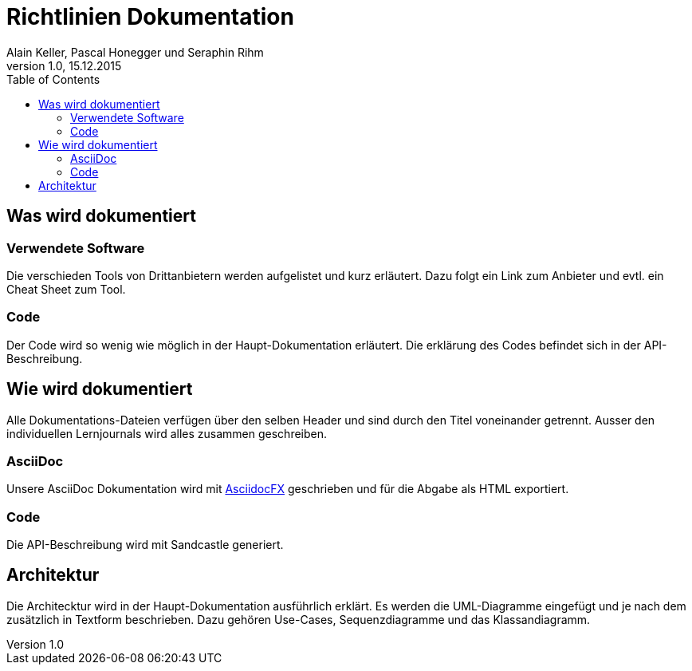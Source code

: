 Richtlinien Dokumentation
=========================
Alain Keller, Pascal Honegger und Seraphin Rihm 
Version 1.0, 15.12.2015
:toc:

== Was wird dokumentiert
=== Verwendete Software
Die verschieden Tools von Drittanbietern werden aufgelistet und kurz erläutert. Dazu folgt ein Link zum Anbieter und evtl. ein Cheat Sheet zum Tool.


=== Code
Der Code wird so wenig wie möglich in der Haupt-Dokumentation erläutert. Die erklärung des Codes befindet sich in der API-Beschreibung.

== Wie wird dokumentiert
Alle Dokumentations-Dateien verfügen über den selben Header und sind durch den Titel voneinander getrennt. Ausser den individuellen Lernjournals wird alles zusammen geschreiben.

=== AsciiDoc
Unsere AsciiDoc Dokumentation wird mit link:http://asciidocfx.com/[AsciidocFX] geschrieben und für die Abgabe als HTML exportiert.

=== Code
Die API-Beschreibung wird mit Sandcastle generiert.

== Architektur
Die Architecktur wird in der Haupt-Dokumentation ausführlich erklärt. Es werden die UML-Diagramme eingefügt und je nach dem zusätzlich in Textform beschrieben. Dazu gehören Use-Cases, Sequenzdiagramme und das Klassandiagramm.
